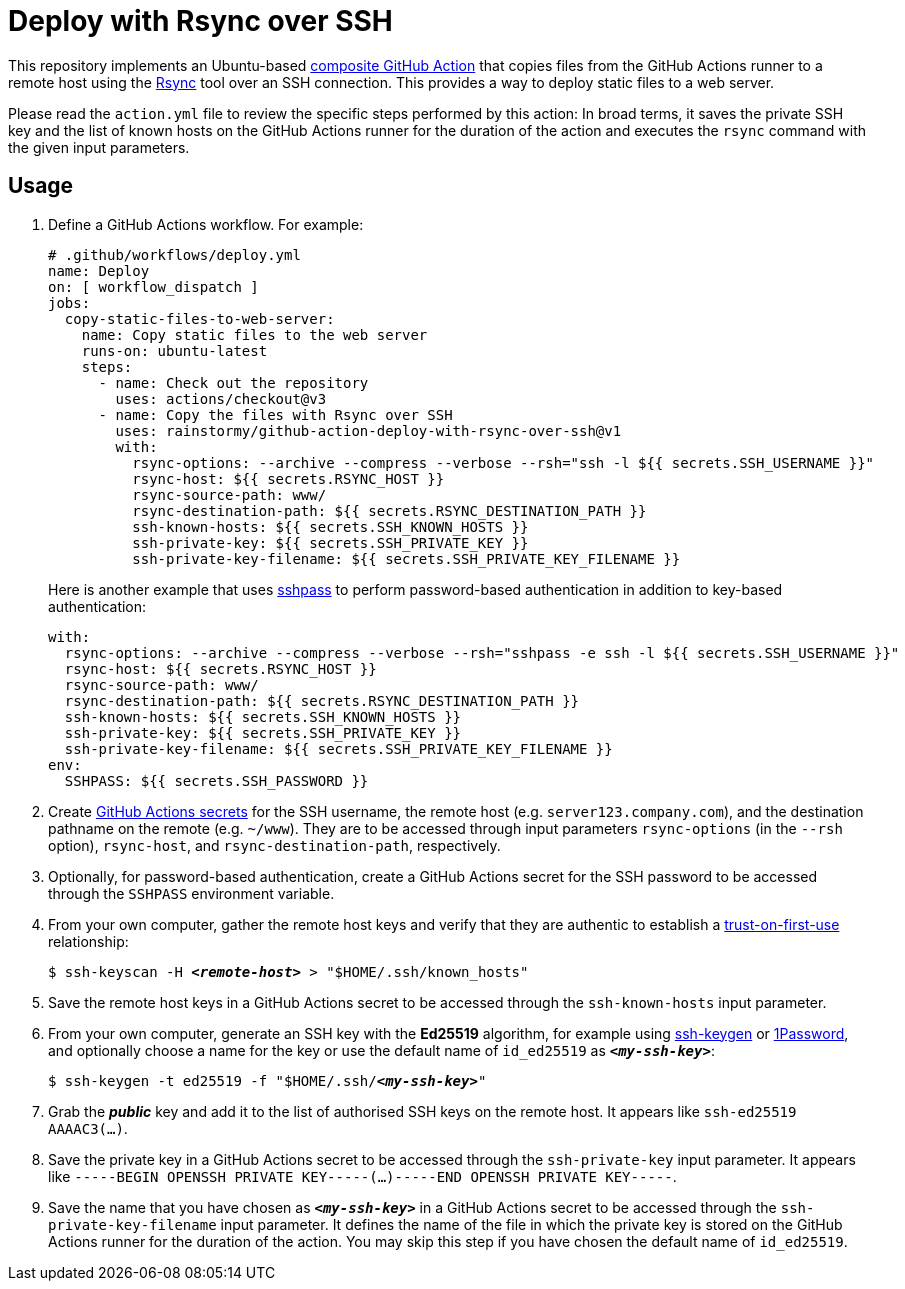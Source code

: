 = Deploy with Rsync over SSH
:experimental:
:source-highlighter: highlight.js

This repository implements an Ubuntu-based https://docs.github.com/en/actions/creating-actions/about-custom-actions#composite-actions[composite GitHub Action] that copies files from the GitHub Actions runner to a remote host using the https://manpages.ubuntu.com/manpages/jammy/en/man1/rsync.1.html[Rsync] tool over an SSH connection.
This provides a way to deploy static files to a web server.

Please read the `action.yml` file to review the specific steps performed by this action:
In broad terms, it saves the private SSH key and the list of known hosts on the GitHub Actions runner for the duration of the action and executes the `rsync` command with the given input parameters.

== Usage
. Define a GitHub Actions workflow.
For example:
+
[source,yaml]
----
# .github/workflows/deploy.yml
name: Deploy
on: [ workflow_dispatch ]
jobs:
  copy-static-files-to-web-server:
    name: Copy static files to the web server
    runs-on: ubuntu-latest
    steps:
      - name: Check out the repository
        uses: actions/checkout@v3
      - name: Copy the files with Rsync over SSH
        uses: rainstormy/github-action-deploy-with-rsync-over-ssh@v1
        with:
          rsync-options: --archive --compress --verbose --rsh="ssh -l ${{ secrets.SSH_USERNAME }}"
          rsync-host: ${{ secrets.RSYNC_HOST }}
          rsync-source-path: www/
          rsync-destination-path: ${{ secrets.RSYNC_DESTINATION_PATH }}
          ssh-known-hosts: ${{ secrets.SSH_KNOWN_HOSTS }}
          ssh-private-key: ${{ secrets.SSH_PRIVATE_KEY }}
          ssh-private-key-filename: ${{ secrets.SSH_PRIVATE_KEY_FILENAME }}
----
+
Here is another example that uses https://manpages.ubuntu.com/manpages/jammy/en/man1/sshpass.1.html[sshpass] to perform password-based authentication in addition to key-based authentication:
+
[source,yaml]
----
with:
  rsync-options: --archive --compress --verbose --rsh="sshpass -e ssh -l ${{ secrets.SSH_USERNAME }}"
  rsync-host: ${{ secrets.RSYNC_HOST }}
  rsync-source-path: www/
  rsync-destination-path: ${{ secrets.RSYNC_DESTINATION_PATH }}
  ssh-known-hosts: ${{ secrets.SSH_KNOWN_HOSTS }}
  ssh-private-key: ${{ secrets.SSH_PRIVATE_KEY }}
  ssh-private-key-filename: ${{ secrets.SSH_PRIVATE_KEY_FILENAME }}
env:
  SSHPASS: ${{ secrets.SSH_PASSWORD }}
----

. Create https://docs.github.com/en/actions/security-guides/encrypted-secrets[GitHub Actions secrets] for the SSH username, the remote host (e.g. `server123.company.com`), and the destination pathname on the remote (e.g. `~/www`).
They are to be accessed through input parameters `rsync-options` (in the `--rsh` option), `rsync-host`, and `rsync-destination-path`, respectively.

. Optionally, for password-based authentication, create a GitHub Actions secret for the SSH password to be accessed through the `SSHPASS` environment variable.

. From your own computer, gather the remote host keys and verify that they are authentic to establish a https://developer.mozilla.org/en-US/docs/Glossary/TOFU[trust-on-first-use] relationship:
+
[source,shell,subs="+quotes,+replacements"]
----
$ ssh-keyscan -H *_<remote-host>_* > "$HOME/.ssh/known_hosts"
----

. Save the remote host keys in a GitHub Actions secret to be accessed through the `ssh-known-hosts` input parameter.

. From your own computer, generate an SSH key with the *Ed25519* algorithm, for example using https://docs.github.com/en/authentication/connecting-to-github-with-ssh/generating-a-new-ssh-key-and-adding-it-to-the-ssh-agent[ssh-keygen] or https://developer.1password.com/docs/ssh/manage-keys[1Password], and optionally choose a name for the key or use the default name of `id_ed25519` as `*_<my-ssh-key>_*`:
+
[source,shell,subs="+quotes,+replacements"]
----
$ ssh-keygen -t ed25519 -f "$HOME/.ssh/**_<my-ssh-key>_**"
----

. Grab the *_public_* key and add it to the list of authorised SSH keys on the remote host.
It appears like `ssh-ed25519 AAAAC3(...)`.

. Save the private key in a GitHub Actions secret to be accessed through the `ssh-private-key` input parameter.
It appears like `-----BEGIN OPENSSH PRIVATE KEY-----(...)-----END OPENSSH PRIVATE KEY-----`.

. Save the name that you have chosen as `*_<my-ssh-key>_*` in a GitHub Actions secret to be accessed through the `ssh-private-key-filename` input parameter.
It defines the name of the file in which the private key is stored on the GitHub Actions runner for the duration of the action.
You may skip this step if you have chosen the default name of `id_ed25519`.
